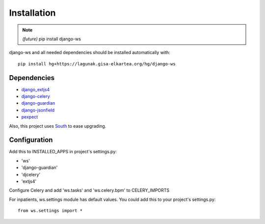 ============
Installation
============

.. note:: *(future)* pip install django-ws

django-ws and all needed dependencies should be installed automatically with::

    pip install hg+https://lagunak.gisa-elkartea.org/hg/django-ws


Dependencies
============

* `django_extjs4 <http://pypi.python.org/pypi/django_extjs4>`_
* `django-celery <http://pypi.python.org/pypi/django-celery>`_
* `django-guardian <http://pypi.python.org/pypi/django-celery/>`_
* `django-jsonfield <http://pypi.python.org/pypi/django-jsonfield>`_
* `pexpect <http://pypi.python.org/pypi/pexpect>`_

Also, this project uses `South <http://pypi.python.org/pypi/South>`_ to ease upgrading.


Configuration
=============

Add this to INSTALLED_APPS in project's settings.py:

* 'ws'
* 'django-guardian'
* 'djcelery'
* 'extjs4'

Configure Celery and add 'ws.tasks' and 'ws.celery.bpm' to CELERY_IMPORTS

For inpatients, ws.settings module has default values. You could add this
to your project's settings.py::

    from ws.settings import *
